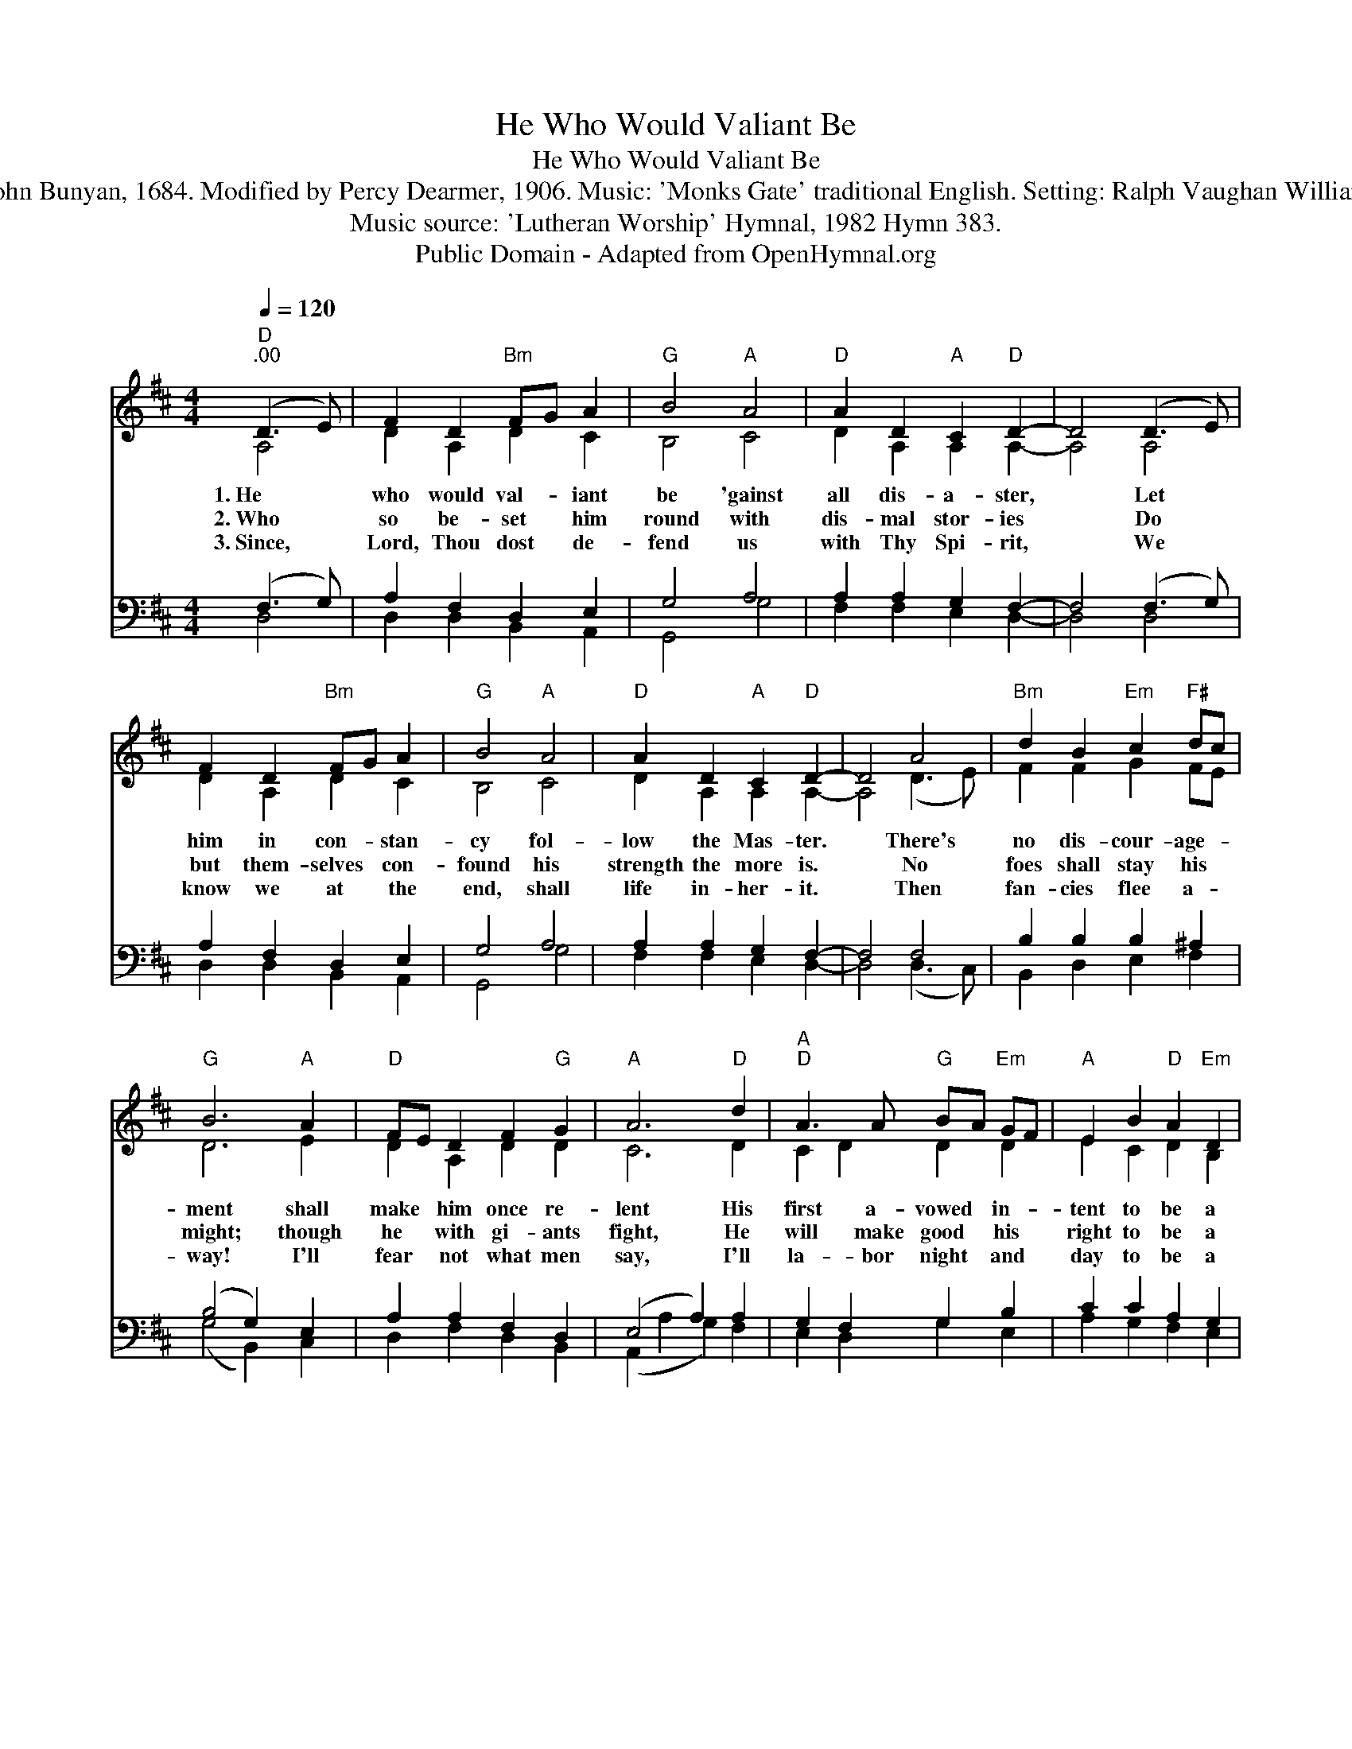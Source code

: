 X:1
T:He Who Would Valiant Be
T:He Who Would Valiant Be
T:Words: John Bunyan, 1684. Modified by Percy Dearmer, 1906. Music: 'Monks Gate' traditional English. Setting: Ralph Vaughan Williams, 1904.
T:Music source: 'Lutheran Worship' Hymnal, 1982 Hymn 383.
T:Public Domain - Adapted from OpenHymnal.org
Z:Public Domain - Adapted from OpenHymnal.org
%%score ( 1 2 ) ( 3 4 )
L:1/8
Q:1/4=120
M:4/4
K:D
V:1 treble 
V:2 treble 
V:3 bass 
V:4 bass 
V:1
"D""^.00" (D3 E) | F2 D2"Bm" FG A2 |"G" B4"A" A4 |"D" A2 D2"A" C2"D" D2- | D4 (D3 E) | %5
w: 1.~He *|who would val- * iant|be 'gainst|all dis- a- ster,|* Let *|
w: 2.~Who *|so be- set * him|round with|dis- mal stor- ies|* Do *|
w: 3.~Since, *|Lord, Thou dost * de-|fend us|with Thy Spi- rit,|* We *|
 F2 D2"Bm" FG A2 |"G" B4"A" A4 |"D" A2 D2"A" C2"D" D2- | D4 A4 |"Bm" d2 B2"Em" c2"F#" dc | %10
w: him in con- * stan-|cy fol-|low the Mas- ter.|* There's|no dis- cour- age- *|
w: but them- selves * con-|found his|strength the more is.|* No|foes shall stay his *|
w: know we at * the|end, shall|life in- her- it.|* Then|fan- cies flee a- *|
"G" B6"A" A2 |"D" FE D2 F2"G" G2 |"A" A6"D" d2 |"A""D" A3 A"G" BA"Em" GF |"A" E2 B2"D" A2"Em" D2 | %15
w: ment shall|make * him once re-|lent His|first a- vowed * in- *|tent to be a|
w: might; though|he * with gi- ants|fight, He|will make good * his *|right to be a|
w: way! I'll|fear * not what men|say, I'll|la- bor night * and *|day to be a|
"A" C2"D" D4 |] %16
w: pil- grim.|
w: pil- grim.|
w: pil- grim.|
V:2
 A,4 | D2 A,2 D2 C2 | B,4 C4 | D2 A,2 A,2 A,2- | A,4 A,4 | D2 A,2 D2 C2 | B,4 C4 | %7
 D2 A,2 A,2 A,2- | A,4 (D3 E) | F2 F2 G2 FE | D6 E2 | D2 A,2 D2 D2 | C6 D2 | C2 D2 D2 D2 | %14
 E2 C2 D2 B,2 | A,2 A,4 |] %16
V:3
 (F,3 G,) | A,2 F,2 D,2 E,2 | G,4 A,4 | A,2 A,2 G,2 F,2- | F,4 (F,3 G,) | A,2 F,2 D,2 E,2 | %6
 G,4 A,4 | A,2 A,2 G,2 F,2- | F,4 F,4 | B,2 B,2 B,2 ^A,2 | (B,4 G,2) E,2 | A,2 A,2 F,2 D,2 | %12
 (E,4 A,2) A,2 | G,2 F,2 G,2 B,2 | C2 C2 A,2 G,2 | G,2 F,4 |] %16
V:4
 D,4 | D,2 D,2 B,,2 A,,2 | G,,4 G,4 | F,2 F,2 E,2 D,2- | D,4 D,4 | D,2 D,2 B,,2 A,,2 | G,,4 G,4 | %7
 F,2 F,2 E,2 D,2- | D,4 (D,3 C,) | B,,2 D,2 E,2 F,2 | (G,4 B,,2) C,2 | D,2 F,2 D,2 B,,2 | %12
 (A,,2 A,2 G,2) F,2 | E,2 D,2 G,2 E,2 | A,2 G,2 F,2 E,2 | A,,2 D,4 |] %16


